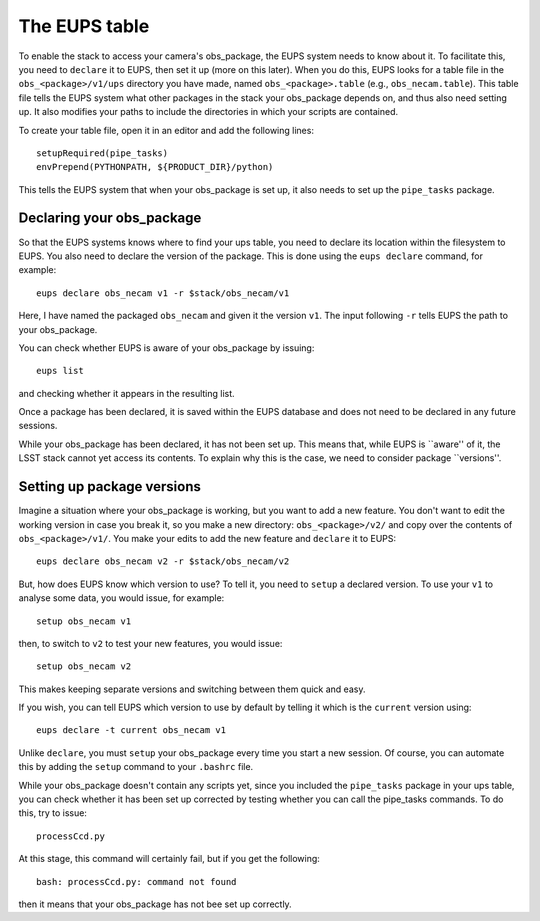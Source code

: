 The EUPS table
==============

To enable the stack to access your camera's obs\_package, the EUPS
system needs to know about it. To facilitate this, you need to
``declare`` it to EUPS, then set it up (more on this later). When you
do this, EUPS looks for a table file in the ``obs_<package>/v1/ups``
directory you have made, named ``obs_<package>.table`` (e.g.,
``obs_necam.table``). This table file tells the EUPS system what other
packages in the stack your obs\_package depends on, and thus also need
setting up. It also modifies your paths to include the directories in
which your scripts are contained.

To create your table file, open it in an editor and add the following
lines: ::
   
   setupRequired(pipe_tasks)
   envPrepend(PYTHONPATH, ${PRODUCT_DIR}/python)

This tells the EUPS system that when your obs\_package is set up, it
also needs to set up the ``pipe_tasks`` package.

Declaring your obs\_package
---------------------------

So that the EUPS systems knows where to find your ups table, you need
to declare its location within the filesystem to EUPS. You also need
to declare the version of the package. This is done using the ``eups
declare`` command, for example: ::

      eups declare obs_necam v1 -r $stack/obs_necam/v1

Here, I have named the packaged ``obs_necam`` and given it the version
``v1``. The input following ``-r`` tells EUPS the path to your
obs\_package.

You can check whether EUPS is aware of your obs\_package by issuing: ::

    eups list

and checking whether it appears in the resulting list.

Once a package has been declared, it is saved within the EUPS database
and does not need to be declared in any future sessions.

While your obs\_package has been declared, it has not been set
up. This means that, while EUPS is ``aware'' of it, the LSST stack
cannot yet access its contents. To explain why this is the case, we
need to consider package ``versions''.

Setting up package versions
---------------------------

Imagine a situation where your obs\_package is working, but you want
to add a new feature. You don't want to edit the working version in
case you break it, so you make a new directory: ``obs_<package>/v2/``
and copy over the contents of ``obs_<package>/v1/``. You make your
edits to add the new feature and ``declare`` it to EUPS: ::

      eups declare obs_necam v2 -r $stack/obs_necam/v2

But, how does EUPS know which version to use? To tell it, you need to
``setup`` a declared version. To use your ``v1`` to analyse some data,
you would issue, for example: ::

	  setup obs_necam v1

then, to switch to ``v2`` to test your new features, you would issue: ::

      setup obs_necam v2

This makes keeping separate versions and switching between them quick
and easy.

If you wish, you can tell EUPS which version to use by default by
telling it which is the ``current`` version using: ::

   eups declare -t current obs_necam v1

Unlike ``declare``, you must ``setup`` your obs\_package every time
you start a new session. Of course, you can automate this by adding
the ``setup`` command to your ``.bashrc`` file.

While your obs\_package doesn't contain any scripts yet, since you
included the ``pipe_tasks`` package in your ups table, you can check
whether it has been set up corrected by testing whether you can call
the pipe\_tasks commands. To do this, try to issue: ::

    processCcd.py

At this stage, this command will certainly fail, but if you get the
following: ::
   
   bash: processCcd.py: command not found

then it means that your obs_package has not bee set up correctly.

